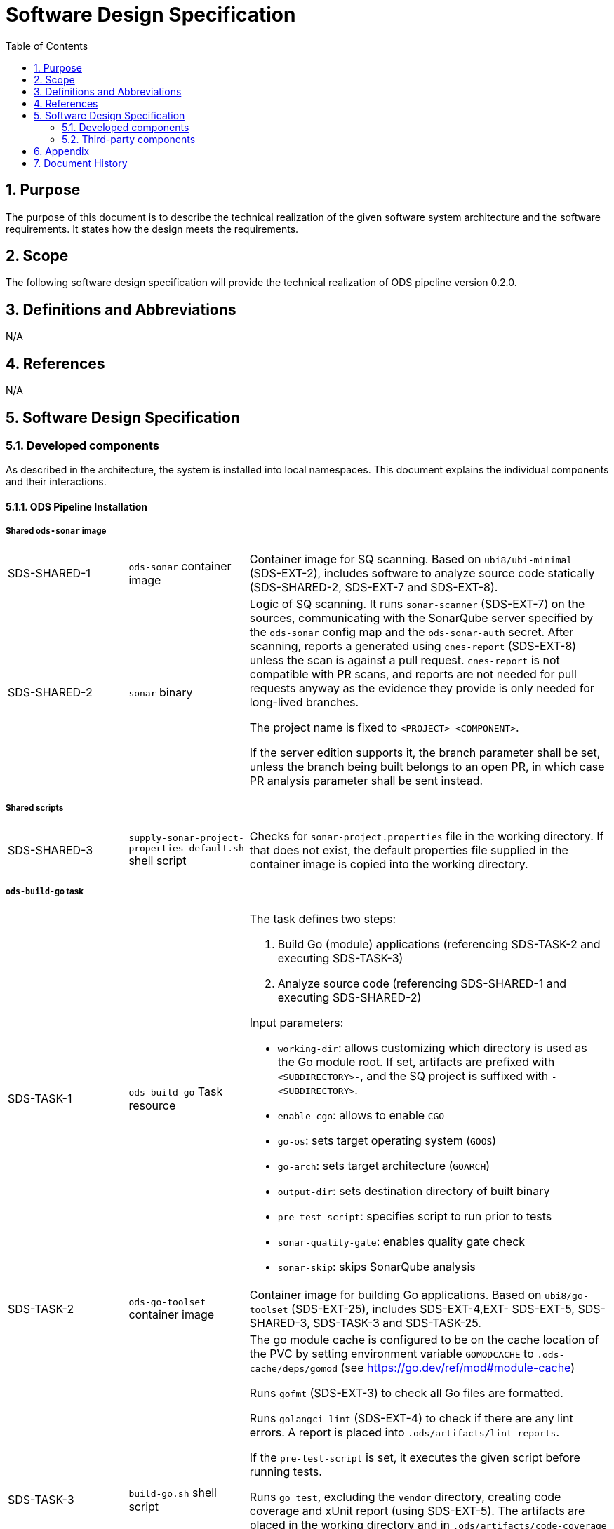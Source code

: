 = Software Design Specification
:sectnums:
:toc:

== Purpose

The purpose of this document is to describe the technical realization of the given software system architecture and the software requirements. It states how the design meets the requirements.

== Scope

The following software design specification will provide the technical realization of ODS pipeline version 0.2.0.

== Definitions and Abbreviations

N/A

== References

N/A

== {doctitle}

=== Developed components

As described in the architecture, the system is installed into local namespaces. This document explains the individual components and their interactions.

==== ODS Pipeline Installation

===== Shared `ods-sonar` image

[cols="1,1,3"]
|===
| SDS-SHARED-1
| `ods-sonar` container image
| Container image for SQ scanning. Based on `ubi8/ubi-minimal` (SDS-EXT-2), includes software to analyze source code statically (SDS-SHARED-2, SDS-EXT-7 and SDS-EXT-8).

| SDS-SHARED-2
| `sonar` binary
a| Logic of SQ scanning. It runs `sonar-scanner` (SDS-EXT-7) on the sources, communicating with the SonarQube server specified by the `ods-sonar` config map and the `ods-sonar-auth` secret. After scanning, reports a generated using `cnes-report` (SDS-EXT-8) unless the scan is against a pull request. `cnes-report` is not compatible with PR scans, and reports are not needed for pull requests anyway as the evidence they provide is only needed for long-lived branches.

The project name is fixed to `<PROJECT>-<COMPONENT>`.

If the server edition supports it, the branch parameter shall be set, unless the branch being built belongs to an open PR, in which case PR analysis parameter shall be sent instead.
|===

===== Shared scripts

[cols="1,1,3"]
|===
| SDS-SHARED-3
| `supply-sonar-project-properties-default.sh` shell script
| Checks for `sonar-project.properties` file in the working directory. If that does not exist, the default properties file supplied in the container image is copied into the working directory.
|===


===== `ods-build-go` task

[cols="1,1,3"]
|===
| SDS-TASK-1
| `ods-build-go` Task resource
a| The task defines two steps:

. Build Go (module) applications (referencing SDS-TASK-2 and executing SDS-TASK-3)
. Analyze source code (referencing SDS-SHARED-1 and executing SDS-SHARED-2)

Input parameters:

* `working-dir`: allows customizing which directory is used as the Go module root. If set, artifacts are prefixed with `<SUBDIRECTORY>-`, and the SQ project is suffixed with `-<SUBDIRECTORY>`.
* `enable-cgo`: allows to enable `CGO`
* `go-os`: sets target operating system (`GOOS`)
* `go-arch`: sets target architecture (`GOARCH`)
* `output-dir`: sets destination directory of built binary
* `pre-test-script`: specifies script to run prior to tests
* `sonar-quality-gate`: enables quality gate check
* `sonar-skip`: skips SonarQube analysis

| SDS-TASK-2
| `ods-go-toolset` container image
| Container image for building Go applications. Based on `ubi8/go-toolset` (SDS-EXT-25), includes SDS-EXT-4,EXT- SDS-EXT-5, SDS-SHARED-3, SDS-TASK-3 and SDS-TASK-25.

| SDS-TASK-3
| `build-go.sh` shell script
a| The go module cache is configured to be on the cache location of the PVC by setting environment variable `GOMODCACHE` to `.ods-cache/deps/gomod` (see https://go.dev/ref/mod#module-cache)

Runs `gofmt` (SDS-EXT-3) to check all Go files are formatted.

Runs `golangci-lint` (SDS-EXT-4) to check if there are any lint errors. A report is placed into `.ods/artifacts/lint-reports`.

If the `pre-test-script` is set, it executes the given script before running tests.

Runs `go test`, excluding the `vendor` directory, creating code coverage and xUnit report (using SDS-EXT-5). The artifacts are placed in the working directory and in `.ods/artifacts/code-coverage` and `.ods/artifacts/xunit-reports`, respectively. If the artifacts are already found in `.ods/artifacts`, then testing is skipped and the artifacts are copied to the working directory to expose them to SonarQube.

Builds Go application (using SDS-EXT-3, optionally SDS-EXT-6) into specified output directory.

Supplies default SonarQube project properties file if required (SDS-SHARED-3).

| SDS-TASK-25
| `go.properties` properties file
| Default configuration for Go SonarQube project.
|===

===== `ods-build-gradle` task

[cols="1,1,3"]
|===
| SDS-TASK-4
| `ods-build-gradle` Task resource
a| The task defines two steps:

. Build Gradle module  (referencing SDS-TASK-5 and executing SDS-TASK-6)
. Analyze source code (referencing SDS-SHARED-1 and executing SDS-SHARED-2)

Input parameters:

* `working-dir`: allows customizing which directory is used as the Gradle module root. If set, artifacts are prefixed with `<SUBDIRECTORY>-`, and the SQ project is suffixed with `-<SUBDIRECTORY>`.
* `gradle-additional-tasks`: additional gradle tasks to be passed to the gradle build
* `gradle-options`: options to be passed to the gradle build
* `output-dir`: sets destination directory of built binary
* `sonar-quality-gate`: enables quality gate check
* `sonar-skip`: skips SonarQube analysis

| SDS-TASK-5
| `ods-gradle-toolset` container image
| Container image for building Gradle modules. Based on `ubi8/openjdk-17` (SDS-EXT-11), includes SDS-EXT-12, SDS-SHARED-3, SDS-TASK-6 and SDS-TASK-26.

| SDS-TASK-6
| `build-gradle.sh` shell script
a| Builds a Gradle module that provides a gradle build script into `docker/app.jar`.

The destination directory can be changed by exporting the environment variable `ODS_OUTPUT_DIR`.

Runs `gradlew clean build` to build the Gradle module, using options and additional tasks as passed from SDS-TASK-4.

Generated unit test reports are placed in the working directory (for SonarQube to pick them up) and copied into `.ods/artifacts/xunit-reports`.

Generated unit test coverage report are placed in the working directory (for SonarQube to pick them up) and copied into `.ods/artifacts/code-coverage`.

Supplies default SonarQube project properties file if required (SDS-SHARED-3).

| SDS-TASK-26
| `gradle.properties` properties file
| Default configuration for Gradle SonarQube project.
|===

===== `ods-start` task

[cols="1,1,3"]
|===
| SDS-TASK-7
| `ods-start` Task resource
a| Task to start pipeline. References SDS-TASK-8 and executes SDS-TASK-9.

Input parameters: TODO

| SDS-TASK-8
| `ods-start` container image
| Container image to start a pipeline. Based on `ubi8/ubi-minimal` (SDS-EXT-2), includes SDS-EXT-9, SDS-EXT-13, SDS-EXT-22, SDS-EXT-27 and SDS-TASK-9.

| SDS-TASK-9
| `start` binary
a| The task checks out the repository of a given URL and Git ref into the mounted workspace, cleaning previous contents, except for the caching area at `./ods-cache`. If the checked out `ods.y(a)ml` configures any child repositories, those are checked out as well from the configured URL and Git ref. If a release branch (`release/<VERSION>`) corresponding to the current version exists, it is preferred. All checkouts are shallow and include submodules.

A build task may store cached dependencies under directory `.ods-cache/deps/<technology-name>/` where technology-name provides a namespace. For example this could be 'npm' if at some point in the future this would be supported. The task deletes files in folder `.ods-cache/deps/`. All other files in `.ods-cache` are reserved for future use. While they are not removed you must not rely on those locations except for experimentation.

Context information is stored under `.ods` for each checked out repository:

* repository related information: project key, component key, repository name, Git URL, Git (full) ref, Git commit SHA, pull request base and pull request key.
* OpenShift related information: namespace
* deployment related information: version and environment

Any artifacts in Nexus belonging to the same commit being built are downloaded and placed into the respective `.ods/artifacts` folder of each checked out repository.

The Bitbucket build status of the commit being built is set to "in progress". The build status links back to the pipeline run.

If any child repository is missing a successful pipeline run artifact for the checked out commit, the task fails.
|===

===== `ods-finish` task

[cols="1,1,3"]
|===
| SDS-TASK-10
| `ods-finish` Task resource
a| Task to finish pipeline. References SDS-TASK-11 and executes SDS-TASK-12.

Input parameters: TODO

| SDS-TASK-11
| `ods-finish` container image
| Container image to start a pipeline. Based on `ubi8/ubi-minimal` (SDS-EXT-2), includes SDS-TASK-12.

| SDS-TASK-12
| `finish` binary
a| Sets the Bitbucket build status to "failed" or "successful", depending on whether all tasks succeeded or not. The build status links back to the pipeline run.

Creates an artifact for the pipeline run, containing its name and status, provided that all tasks succeeded.

Uploads all files in any `.ods/artifacts` folder to Nexus, storing them in a group named `/<PROJECT>/<REPOSITORY>/<GIT-COMMIT-SHA>`, provided that all tasks succeeded.

| SDS-TASK-29
| `finish` binary
a| Optionally sends a status notification to a webhook receiver.

Status notification message, webhook URL, content type, HTTP method, and triggering status values may be configured via a `ConfigMap`.

|===

===== `ods-build-python` task

[cols="1,1,3"]
|===
| SDS-TASK-13
| `ods-build-python` Task resource
a| The task defines two steps:

. Build Python applications (referencing SDS-TASK-14 and executing SDS-TASK-15)
. Analyze source code (referencing SDS-SHARED-1 and executing SDS-SHARED-2)

Input parameters: TODO

| SDS-TASK-14
| `ods-python-toolset` container image
| Container image to build Python applications. Based on `ubi8/python-39` (SDS-EXT-28), includes SDS-SHARED-3, SDS-TASK-15 and SDS-TASK-27.

| SDS-TASK-15
| `build-python.sh` shell script
a| Runs `mypy` and `flake8` to lint source code and fails if there are any findings. The maximum allowed line length defaults to 120 can be set by the `max-line-length` task parameter.

If the `pre-test-script` is set, it executes the given script before running tests.

Runs `pytest`, creating code coverage and xUnit reports. The artifacts are placed in the working directory and in `.ods/artifacts/code-coverage` and `.ods/artifacts/xunit-reports`, respectively.

Builds Python application into the directory specified by `output-dir`.

Supplies default SonarQube project properties file if required (SDS-SHARED-3).

| SDS-TASK-27
| `python.properties` properties file
| Default configuration for Python SonarQube project.
|===

===== `ods-build-typescript` task

[cols="1,1,3"]
|===
| SDS-TASK-16
| `ods-build-typescript` Task resource
a| The task defines two steps:

. Build TypeScript applications (referencing SDS-TASK-17 and executing SDS-TASK-18)
. Analyze source code (referencing SDS-SHARED-1 and executing SDS-SHARED-2)

Input parameters:

* `working-dir`: allows customizing which directory is used as the TypeScript module root. If set, artifacts are prefixed with `<SUBDIRECTORY>-`, and the SQ project is suffixed with `-<SUBDIRECTORY>`.
* `output-dir`: sets destination directory of the build output
* `build-dir`: sets source directory of the build output
* `copy-node-modules`: enables copying node_modules directory to the output directory
* `max-lint-warnings`: maximum of allowed linting warnings after which eslint will exit with an error
* `lint-file-ext`: file extensions to lint
* `sonar-quality-gate`: enables quality gate check
* `sonar-skip`: skips SonarQube analysis

| SDS-TASK-17
| `ods-node16-typescript-toolset` container image
| Container image to build TypeScript applications. Based on `ubi8/nodejs-16` (SDS-EXT-26), includes SDS-SHARED-3, SDS-TASK-18 and SDS-TASK-28.

| SDS-TASK-18
| `build-typescript.sh` shell script
a| Checks that package.json and package-lock.json exist to require best practice of using lock files. See also https://github.com/opendevstack/ods-pipeline/discussions/411

Runs `npm run build`, and copies the files inside the directory specified in `build-dir` into directory `dist` which is placed into the directory specified by `output-dir`.

If `copy-node-modules` is `true` the `node_modules` directory is copied into the mentioned dist directory.

For traceability package.json and package-lock.json are copied into the `dist` directory inside the output directory as well. This happens at the end of the script execution to avoid confusing the subsequent running of tests.

Runs `npm run test`, creating code coverage and xUnit reports. The artifacts are placed in the working directory and in `.ods/artifacts/code-coverage` and `.ods/artifacts/xunit-reports`, respectively. If the artifacts are already found in `.ods/artifacts`, then testing is skipped and the artifacts are copied to the working directory to expose them to SonarQube.

Runs `eslint` to lint the source code and fails if there are any errors or warnings. The files to lint default to all files with an `.js`, `.ts`, `.jsx`, `.tsx`, `.svelte` extension inside `src` and can be set by the `lint-file-ext` task parameter. The amount of allowed warnings defaults to 0 and can be set by the `max-lint-warnings` task parameter.

Supplies default SonarQube project properties file if required (SDS-SHARED-3).

| SDS-TASK-28
| `typescript.properties` properties file
| Default configuration for TypeScript SonarQube project.
|===

==== `ods-package-image` task

[cols="1,1,3"]
|===
| SDS-TASK-19
| `ods-package-image` Task resource
| Builds and scans a container image, then pushes it to a registry. References SDS-TASK-20 and executes SDS-TASK-21.

| SDS-TASK-20
| `ods-buildah` container image
| Container image to build, scan and push images. Based on `ubi8` (SDS-EXT-1), includes SDS-EXT-17, SDS-EXT-18 and SDS-TASK-21. If the build argument `aquasecScannerUrl` is set, the referenced Aqua Scanner binary is installed into the image as well.

| SDS-TASK-21
| `build-and-push` binary
a| Checks if an image with the tag to built exist already in the target registry, and if so, skips the build.

Builds a container image using SDS-EXT-18:

* The Docker context directory defaults to `docker` and can be overwritten by the `docker-dir` parameter.
* The Dockerfile defaults to `Dockerfile`, and can be overwritten by `dockerfile` parameter. The location is relative to the Docker context directory.
* The resulting image name and SHA is placed into `.ods/artifacts`.

Pushes the image to the target registry (defaulting to an image stream in the namespace of the pipeline run) using SDS-EXT-17.

If the Aqua scanner is installed in the base image, the  pushed image shall be scanned. The resulting report is placed in `.ods/artifacts` and attached as a code insight to Bitbucket.
|===

==== `ods-deploy-helm` task

[cols="1,1,3"]
|===
| SDS-TASK-22
| `ods-deploy-helm` Task resource
| Deploys a Helm chart and promotes images. References SDS-TASK-23 and executes SDS-TASK-24.

| SDS-TASK-23
| `ods-helm` container image
| Container image to promote images and deploy Helm charts. Based on `ubi8/ubi-minimal` (SDS-EXT-2), includes SDS-EXT-9, SDS-EXT-15, SDS-EXT-17, SDS-EXT-19, SDS-EXT-20, SDS-EXT-21, SDS-EXT-23, SDS-EXT-24 and SDS-TASK-24.

| SDS-TASK-24
| `deploy-with-helm` binary
a| Skips when no `environment` is given.

Pushes images into the target namespace.

* The images that are pushed are determined by the artifacts in `.ods/artifacts/image-digests`. Each artifact contains information from which registry / image stream to get the images.
* The target namespace is selected from the given `environment`.
* The target registry may also be external to the cluster in which the pipeline runs. The registry is identified by the `registryHost` field of the environment configuration, and the credential token of `apiCredentialsSecret` is used to authenticate.

Upgrades (or installs) a Helm chart.

* The Helm chart is expected at the location identified by the `chartDir` parameter (defaulting to `chart`).
* The task errors if no chart can be found.
* A diff is performed before the upgrade/install. If there are no differences, upgrade/install is skipped.
* The upgrade/install waits until all Pods, PVCs, Services, and minimum number of Pods of a Deployment, StatefulSet, or ReplicaSet are in a ready state before marking the release as successful.
* Any values and secrets files corresponding to the environment and stage are respected (`values.yaml`, `secrets.yaml`, `values.<STAGE>.yaml`, `secrets.<STAGE>.yaml`, `values.<ENVIRONMENT>.yaml`, `secrets.<ENVIRONMENT>.yaml`; in that order of specificity).
* A values file containing the Git commit SHA is auto-generated and added to the Helm diff/upgrade invocation.
* Any encrypted secrets files are decrypted on the fly, using the age key provided by the `Secret` identified by the `age-key-secret` parameter (defaulting to `helm-secrets-age-key`). The secret is expected to expose the age key under the `key.txt` field.
* The "app version" is set to the Git commit SHA and the "version" is set to given `version` if any, otherwise the chart version in `Chart.yaml`.
* Charts in any of the repositories configured in `ods.y(a)ml` are packaged according to the same rules and added as subcharts.
* The target namespace may also be external to the cluster in which the pipeline runs. The API server is identified by the `apiServer` field of the environment configuration, and the credential token of `apiCredentialsSecret` is used to authenticate.
|===

===== Pipeline Manager

[cols="1,1,3"]
|===
| SDS-PIPELINE-MANAGER-1
| `ods-pipeline` Service resource
| Service (exposing a set of pods) for the pipeline manager

| SDS-PIPELINE-MANAGER-2
| `ods-pipeline` Deployment resource
| Deployment (providing declarative updates for pods and replica sets) for the pipeline manager. The container template references SDS-PIPELINE-MANAGER-3.

| SDS-PIPELINE-MANAGER-3
| `ods-pipeline-manager` container image
| Container image to intercept Tekton Trigger events coming from Bitbucket webhooks. Based on `ubi8/ubi-minimal` (SDS-EXT-2), includes SDS-PIPELINE-MANAGER-4.

| SDS-PIPELINE-MANAGER-4
| `pipeline-manager` binary
a| The pipeline manager parses the JSON payload and handles `repo:refs_changed` and `pr:opened` events. Other events are dropped.

For Git commits of which the commit message instructs skipping CI, no pipelines are triggered. Instructions may be anywhere in the commit message and may be one of (case-insensitive):

[source]
----
[ci skip]
[skip ci]
***NO_CI***
----

A pipeline is created or updated corresponding to the Git branch received in the webhook request. The pipeline name is made out of the component and the sanitized branch. A maximum of 63 characters is respected. Tasks (including `finally` tasks) of the pipeline are read from the ODS config file in the repository.

A PVC is created per repository unless it exists already. The name is equal to `ods-workspace-<component>` (shortened to 63 characters if longer). This PVC is then used in the pipeline as a shared workspace.

Pipelines and pipeline runs are pruned when a webhook trigger is received. Pipeline runs that are newer than the configured time window are protected from pruning. Older pipeline runs are cleaned up to not grow beyond the configured maximum amount. If all pipeline runs of one pipeline can be pruned, the whole pipeline is pruned. The pruning strategy is applied per repository and stage (DEV, QA, PROD) to avoid aggressive pruning of QA and PROD pipeline runs.
|===

===== Artifact Download

[cols="1,1,3"]
|===
| SDS-DLD-1
| `artifact-download` binary
a| The binary receives flags from the user identifying:

* OpenShift namespace
* Git repository (project/repository)
* Git tag

The OpenShift namespace is used to retrieve configuration and secrets required to communicate with Bitbucket and Nexus. The `ods.yaml` of the Git repository is retrieved at given Git tag to detect any subrepositories. If the given tag is `WIP`, the repository information is not retrieved from Bitbucket but located from the `.git` directory in the working directory.

For all repositories in scope, the artifacts in the corresponding groups in Nexus are downloaded to the local host. The files are placed into `artifacts-out/<TAG>` (customizable via `--output`).
|===


=== Third-party components

[cols="1,1,1,2,1"]
|===
|ID |Name |Version |Description |Link

| SDS-EXT-1
| Red Hat Universal Base Image 8
| 8.4
| Universal Base Image is designed and engineered to be the base layer for a wide range of applications, middleware and utilities. It is maintained by Red Hat and updated regularly.
| https://catalog.redhat.com/software/containers/ubi8/ubi/5c359854d70cc534b3a3784e

| SDS-EXT-2
| Red Hat Universal Base Image 8 Minimal
| 8.4
| Universal Base Image Minimal is a stripped down image that uses microdnf as a package manager. It is maintained by Red Hat and updated regularly.
| https://catalog.redhat.com/software/containers/ubi8/ubi-minimal/5c359a62bed8bd75a2c3fba8

| SDS-EXT-3
| Go
| 1.16
| Go toolchain.
| https://golang.org

| SDS-EXT-4
| golangci-lint
| 1.41
| golangci-lint is a Go linters aggregator.
| https://golangci-lint.run

| SDS-EXT-5
| junit-report
| 0.9
| Converts go test output to an xml report, suitable for applications that expect junit xml reports.
| https://github.com/jstemmer/go-junit-report

| SDS-EXT-6
| gcc/gcc-c++
| 8.5
| Optimizing compiler supporting various programming languages, required for CGO.
| https://foo

| SDS-EXT-7
| sonar-scanner
| 3.1
| General purpose SonarQube scanner
| https://github.com/SonarSource/sonar-scanner-cli

| SDS-EXT-8
| cnes-report
| 3.2
| Exports code analysis from a SonarQube server in various file formats.
| https://github.com/cnescatlab/sonar-cnes-report

| SDS-EXT-9
| Git
| 2.27
| Distributed version control system.
| https://git-scm.com

| SDS-EXT-11
| Red Hat OpenJDK 17 Image
| 1.10
| OpenJDK 17 container is a base platform for building and running plain Java 17 applications, e.g. fat-jar and flat classpath.
| https://catalog.redhat.com/software/containers/ubi8/openjdk-17/618bdbf34ae3739687568813

| SDS-EXT-12
| Gradle
| 7.3.3
| Build automation tool for multi-language software development.
| https://gradle.org

| SDS-EXT-13
| openssh-clients
| 8.0
| Clients necessary to make encrypted connections to SSH servers.
| https://gradle.org

| SDS-EXT-15
| Tar
| 1.30
| Used to create and extract archive files.
| https://www.gnu.org/software/tar/

| SDS-EXT-17
| Skopeo
| 1.5
| Tool for moving container images between different types of container storages.
| https://github.com/containers/skopeo

| SDS-EXT-18
| Buildah
| 1.23
| Tool that facilitates building OCI images.
| https://github.com/containers/buildah

| SDS-EXT-19
| Helm
| 3.5
| Package manager for Kubernetes.
| https://helm.sh

| SDS-EXT-20
| Helm Diff plugin
| 3.3
| Shows a diff explaining what a helm upgrade would change.
| https://github.com/databus23/helm-diff

| SDS-EXT-21
| Helm Secrets plugin
| 3.10
| Manages secrets with Git workflow.
| https://github.com/jkroepke/helm-secrets

| SDS-EXT-22
| Tekton
| 0.24
| Cloud-native Pipeline resource.
| https://github.com/tektoncd/pipeline

| SDS-EXT-23
| Sops
| 3.7
| Encrypted files management tool.
| https://github.com/mozilla/sops

| SDS-EXT-24
| Age
| 1.0
| File encryption tool, format and Go library with small explicit keys.
| https://github.com/FiloSottile/age

| SDS-EXT-25
| Go Toolset for UBI 8
| 1.16.12
| go-toolset available as a container is a base platform for building and running various Go applications and frameworks. It is maintained by Red Hat and updated regularly.
| https://catalog.redhat.com/software/containers/ubi8/go-toolset/5ce8713aac3db925c03774d1

| SDS-EXT-26
| NodeJS 16 for UBI 8
| 16
| Node.js 16 available as container is a base platform for building and running various Node.js 16 applications and frameworks. It is maintained by Red Hat and updated regularly.
| https://catalog.redhat.com/software/containers/ubi8/nodejs-16/615aee9fc739c0a4123a87e1

| SDS-EXT-27
| Git LFS
| 3.0.2
| Git Large File Storage extension for versioning large files.
| https://git-lfs.github.com/

| SDS-EXT-28
| Python 3.9 for UBI 8
| 1
| Python 3.9 available as container is a base platform for building and running various Python applications and frameworks. It is maintained by Red Hat and updated regularly.
| https://catalog.redhat.com/software/containers/ubi8/python-39/6065b24eb92fbda3a4c65d8f

|===

== Appendix

N/A

== Document History

As this document is version controlled in Git, all changes are tracked as commits. The history of changes to this file can be retrieved via `git log --oneline --no-merges docs/design/software-design-specification.adoc`.
